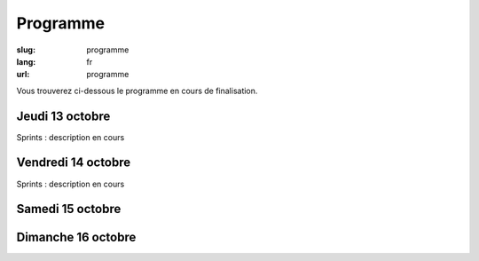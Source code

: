 Programme
#########

:slug: programme
:lang: fr
:url: programme

Vous trouverez ci-dessous le programme en cours de finalisation.

Jeudi 13 octobre
================

Sprints : description en cours


Vendredi 14 octobre
===================

Sprints : description en cours


Samedi 15 octobre
=================

.. raw:: html

    <table class="programme">
      <tr>
        <th></th>
        <th>Track #1</th>
        <th>Track #2</th>
        <th>Track #3</th>
        <th>Ateliers #1</th>
        <th>Ateliers #2</th>
      </tr>
      <tr>
        <td class="slot">9h-9h30</td>
        <td class="break" colspan="5">Accueil / Petit déjeuner</td>
      </tr>
      <tr>
        <td class="slot">9h30-10h</td>
        <td class="special" colspan="5">Cérémonie d'ouverture</td>
      </tr>
      <tr>
        <td class="slot">10h-10h25</td>
        <td class="short"><div class="title"><a href="programme.html#La programmation asynchrone avec Python.">La programmation asynchrone avec Python.</a></div><div class="person"><a href="intervenants.html#Vincent Maillol">Vincent Maillol</a></div></td>
        <td class="short"><div class="title"><a href="programme.html#Machine Learning Python libraries: accuracy and performance">Machine Learning Python libraries: accuracy and performance</a></div><div class="person"><a href="intervenants.html#maha mdini">maha mdini</a></div></td>
        <td class="short"><div class="title"><a href="programme.html#GAST, daou naer - AST pour Python 2 et 3">GAST, daou naer - AST pour Python 2 et 3</a></div><div class="person"><a href="intervenants.html#Serge « sans paille » Guelton">Serge « sans paille » Guelton</a></div></td>
        <td class="workshop" rowspan="4"><div class="title"><a href="programme.html#Programmer un robot mobile en python">Programmer un robot mobile en python</a></div><div class="person"><a href="intervenants.html#Mace Robotics">Mace Robotics</a></div></td>
        <td class="workshop" rowspan="4"><div class="title"><a href="programme.html#Life's too short: let's patch politics">Life's too short: let's patch politics</a></div><div class="person"><a href="intervenants.html#James Pic">James Pic</a></div></td>
      </tr>
      <tr>
        <td class="slot">10h30-10h55</td>
        <td class="short double-short"><div class="title"><a href="programme.html#Pourquoi, mais pourquoi, async et await ont été inclu dans Python 3.5 ?">Pourquoi, mais pourquoi, async et await ont été inclu dans Python 3.5 ?</a></div><div class="person"><a href="intervenants.html#Ludovic Gasc">Ludovic Gasc</a></div></td>
        <td class="short double-short"><div class="title"><a href="programme.html#Manipulating and analysing multi-dimensional data with Pandas">Manipulating and analysing multi-dimensional data with Pandas</a></div><div class="person"><a href="intervenants.html#Sahil Dua">Sahil Dua</a></div></td>
        <td class="short double-short"><div class="title"><a href="programme.html#Python 3.6: utilisation des f-strings (PEP 498)">Python 3.6: utilisation des f-strings (PEP 498)</a></div><div class="person"><a href="intervenants.html#Ludovic VAUGEOIS">Ludovic VAUGEOIS</a></div></td>
      </tr>
      <tr>
        <td class="slot">11h-11h45</td>
        <td class="long"><div class="title"><a href="programme.html#Scalable decentralised communication with Matrix.org and Twisted">Scalable decentralised communication with Matrix.org and Twisted</a></div><div class="person"><a href="intervenants.html#Matthew Hodgson">Matthew Hodgson</a></div></td>
        <td class="long"><div class="title"><a href="programme.html#Deep learning : votre propre cerveau artificiel avec Python">Deep learning : votre propre cerveau artificiel avec Python</a></div><div class="person"><a href="intervenants.html#Nicolas Audebert">Nicolas Audebert</a></div></td>
        <td class="long"><div class="title"><a href="programme.html#Voyage au centre du monde CPython">Voyage au centre du monde CPython</a></div><div class="person"><a href="intervenants.html#Stephane Wirtel">Stephane Wirtel</a></div></td>
      </tr>
      <tr>
        <td class="slot">11h50-12h15</td>
        <td class="short"><div class="title"><a href="programme.html#Qt et Asyncio avec Quamash">Qt et Asyncio avec Quamash</a></div><div class="person"><a href="intervenants.html#inso">inso</a></div></td>
        <td class="short"><div class="title"><a href="programme.html#Topic Modelling with Python and Gensim">Topic Modelling with Python and Gensim</a></div><div class="person"><a href="intervenants.html#Bhargav SRINIVASA DESIKAN">Bhargav SRINIVASA DESIKAN</a></div></td>
        <td class="short"><div class="title"><a href="programme.html#Import et Compagnie">Import et Compagnie</a></div><div class="person"><a href="intervenants.html#Pierre-Yves David">Pierre-Yves David</a></div></td>
      </tr>

      <tr>
        <td class="slot">12h15-13h45</td>
        <td class="break" colspan="5">Pause déjeuner</td>
      </tr>

      <tr>
        <td class="slot">13h45-14h30</td>
        <td class="long"><div class="title"><a href="programme.html#Communiquer avec ØMQ: patterns d'utilisation, API asynchrone et sécurité">Communiquer avec ØMQ: patterns d'utilisation, API asynchrone et sécurité</a></div><div class="person"><a href="intervenants.html#Thierry Chappuis">Thierry Chappuis</a></div></td>
        <td class="long"><div class="title"><a href="programme.html#Gestion Avancée de la Mémoire dans Pandas">Gestion Avancée de la Mémoire dans Pandas</a></div><div class="person"><a href="intervenants.html#Vincent Dejouy">Vincent Dejouy</a></div></td>
        <td class="long"><div class="title"><a href="programme.html#PyPy">PyPy</a></div><div class="person"><a href="intervenants.html#Ronan Lamy">Ronan Lamy</a></div></td>
        <td class="workshop" rowspan="3"><div class="title"><a href="programme.html#Key Signing Party">Key Signing Party</a></div><div class="person"><a href="intervenants.html#Pablo SEMINARIO">Pablo SEMINARIO</a></div></td>
        <td class="workshop" rowspan="3"><div class="title"><a href="programme.html#Prototypage rapide d'applications avec Kivy">Prototypage rapide d'applications avec Kivy</a></div><div class="person"><a href="intervenants.html#Gabriel Pettier">Gabriel Pettier</a></div></td>
      </tr>
      <tr>
        <td class="slot">14h35-15h</td>
        <td class="short"><div class="title"><a href="programme.html#asynctest: testez plus facilement votre code asyncio">asynctest: testez plus facilement votre code asyncio</a></div><div class="person"><a href="intervenants.html#Martin Richard">Martin Richard</a></div></td>
        <td class="short"><div class="title"><a href="programme.html#Modélisation, inférence et apprentissage de Réseaux Bayésien avec pyAgrum">Modélisation, inférence et apprentissage de Réseaux Bayésien avec pyAgrum</a></div><div class="person"><a href="intervenants.html#Lionel Torti">Lionel Torti</a></div></td>
        <td class="short"><div class="title"><a href="programme.html#À la découverte du bytecode CPython !">À la découverte du bytecode CPython !</a></div><div class="person"><a href="intervenants.html#Emmanuel Leblond">Emmanuel Leblond</a></div></td>
      </tr>
      <tr>
        <td class="slot">15h05-15h45</td>
        <td class="short double-short"><div class="title"><a href="programme.html#Python for SecOps: recherche de vulnérabilités dans les implémentations d'un protocole">Python for SecOps: recherche de vulnérabilités dans les implémentations d'un protocole</a></div><div class="person"><a href="intervenants.html#Georges Bossert">Georges Bossert</a></div></td>
        <td class="short double-short"><div class="title"><a href="programme.html#Mapping Learning : la cartographie vraiment assistée">Mapping Learning : la cartographie vraiment assistée</a></div><div class="person"><a href="intervenants.html#Alban Thomas">Alban Thomas</a></div></td>
        <td class="short double-short"><div class="title"><a href="programme.html#Les dessous du portage d'Ansible à Python 3">Les dessous du portage d'Ansible à Python 3</a></div><div class="person"><a href="intervenants.html#Michael Scherer">Michael Scherer</a></div></td>
      </tr>

      <tr>
        <td class="slot">15h30-15h45</td>
        <td class="break" colspan="5">Pause</td>
      </tr>

      <tr>
        <td class="slot">15h45-16h30</td>
        <td class="long"><div class="title"><a href="programme.html#Enseignement d'informatique en classes préparatoires scientifiques & Python dans les Grandes Écoles">Enseignement d'informatique en classes préparatoires scientifiques & Python dans les Grandes Écoles</a></div><div class="person"><a href="intervenants.html#Emeric Tourniaire & Alain Lioret / Ange de Saint Mont">Emeric Tourniaire & Alain Lioret / Ange de Saint Mont</a></div></td>
        <td class="long"><div class="title"><a href="programme.html#Introduction au notebook Jupyter">Introduction au notebook Jupyter</a></div><div class="person"><a href="intervenants.html#Romuald Texier-Marcadé">Romuald Texier-Marcadé</a></div></td>
        <td class="long"><div class="title"><a href="programme.html#Lire & Écrire la Doc">Lire & Écrire la Doc</a></div><div class="person"><a href="intervenants.html#Florian Strzelecki">Florian Strzelecki</a></div></td>
        <td class="workshop" rowspan="4"><div class="title"><a href="programme.html#Introduction au Deep Learning avec Theano">Introduction au Deep Learning avec Theano</a></div><div class="person"><a href="intervenants.html#Julien Guillaumin">Julien Guillaumin</a></div></td>
        <td class="workshop" rowspan="4"><div class="title"><a href="programme.html#interface graphique moderne En Qt avec python">interface graphique moderne En Qt avec python</a></div><div class="person"><a href="intervenants.html#Sacha Schutz">Sacha Schutz</a></div></td>
      </tr>
      <tr>
        <td class="slot">16h35-17h</td>
        <td class="short"><div class="title"><a href="programme.html#PyRat - Un jeu pour l'apprentissage de l'informatique en Python">PyRat - Un jeu pour l'apprentissage de l'informatique en Python</a></div><div class="person"><a href="intervenants.html#Bastien Pasdeloup">Bastien Pasdeloup</a></div></td>
        <td class="short"><div class="title"><a href="programme.html#Application en Python de modèles physiologiques des muscles humains">Application en Python de modèles physiologiques des muscles humains</a></div><div class="person"><a href="intervenants.html#Maxime Yochum">Maxime Yochum</a></div></td>
        <td class="short"><div class="title"><a href="programme.html#L'Enfer du packaging Python">L'Enfer du packaging Python</a></div><div class="person"><a href="intervenants.html#Julien Castets">Julien Castets</a></div></td>
      </tr>
      <tr>
        <td class="slot">17h05-17h30</td>
        <td class="short double-short"><div class="title"><a href="programme.html#Python, c'est rapide, ou c'est lent ?">Python, c'est rapide, ou c'est lent ?</a></div><div class="person"><a href="intervenants.html#Ludovic Gasc">Ludovic Gasc</a></div></td>
        <td class="short double-short"><div class="title"><a href="programme.html#python pour le text mining (fouille de texte)">python pour le text mining (fouille de texte)</a></div><div class="person"><a href="intervenants.html#Oussama Ahmia">Oussama Ahmia</a></div></td>
        <td class="short double-short"><div class="title"><a href="programme.html#Packaging Python Wheel et Devpi">Packaging Python Wheel et Devpi</a></div><div class="person"><a href="intervenants.html#GALODE Alexandre et VITEL Pierre-Antoine">GALODE Alexandre et VITEL Pierre-Antoine</a></div></td>

      </tr>
      <tr>
        <td class="slot">17h35-18h</td>
        <td class="short double-short"><div class="title"><a href="programme.html#Comment lancer un benchmark stable">Comment lancer un benchmark stable</a></div><div class="person"><a href="intervenants.html#Victor Stinner">Victor Stinner</a></div></td>
        <td class="short double-short"><div class="title"><a href="programme.html#Et si on réécrivait Google en Python ?">Et si on réécrivait Google en Python ?</a></div><div class="person"><a href="intervenants.html#Sylvain Zimmer">Sylvain Zimmer</a></div></td>
        <td class="short double-short"><div class="title"><a href="programme.html#Warehouse - the future of PyPI">Warehouse - the future of PyPI</a></div><div class="person"><a href="intervenants.html#Nicole Harris">Nicole Harris</a></div></td>
       </tr>
    </table>


Dimanche 16 octobre
===================

.. raw:: html

    <table class="programme">
      <tr>
        <th></th>
        <th>Track #1</th>
        <th>Track #2</th>
        <th>Track #3</th>
        <th>Ateliers #1</th>
        <th>Ateliers #2</th>
      </tr>
      <tr>
        <td class="slot">9h-9h30</td>
        <td class="break" colspan="5">Accueil / Petit déjeuner</td>
      </tr>
      <tr>
        <td class="slot">9h15-10h</td>
        <td class="special" colspan="5">Assemblée Générale AFPY</td>
      </tr>
      <tr>
        <td class="slot">10h-10h25</td>
        <td class="short"><div class="title"><a href="programme.html#Découverte de Django">Découverte de Django</a></div><div class="person"><a href="intervenants.html#Pierre CHARLET">Pierre CHARLET</a></div></td>
        <td class="short"><div class="title"><a href="programme.html#Développeur durable">Développeur durable</a></div><div class="person"><a href="intervenants.html#Benoît Bryon">Benoît Bryon</a></div></td>
        <td class="short"><div class="title"><a href="programme.html#Des nouvelles du Front !">Des nouvelles du Front !</a></div><div class="person"><a href="intervenants.html#Gaël Durand">Gaël Durand</a></div></td>

        <td class="workshop" rowspan="4"><div class="title"><a href="programme.html#Faire une API REST/JSON et des WebSockets avec AsyncIO et aiohttp.web">Faire une API REST/JSON et des WebSockets avec AsyncIO et aiohttp.web</a></div><div class="person"><a href="intervenants.html#Ludovic Gasc">Ludovic Gasc</a></div></td>
        <td class="workshop" rowspan="4"><div class="title"><a href="programme.html#Introduction aux algorithmes d'apprentissage machine">Introduction aux algorithmes d'apprentissage machine</a></div><div class="person"><a href="intervenants.html#Romuald Texier-Marcadé">Romuald Texier-Marcadé</a></div></td>
      </tr>
      <tr>
        <td class="slot">10h30-10h55</td>
        <td class="short double-short"><div class="title"><a href="programme.html#Premiers pas pour assurer la qualité de vos applications">Premiers pas pour assurer la qualité de vos applications</a></div><div class="person"><a href="intervenants.html#Arthur Vuillard">Arthur Vuillard</a></div></td>
        <td class="short double-short"><div class="title"><a href="programme.html#Python, un langage à la noix pour la programation fonctionelle ? Essayez coconut !">Python, un langage à la noix pour la programation fonctionelle ? Essayez coconut !</a></div><div class="person"><a href="intervenants.html#François Varas">François Varas</a></div></td>
        <td class="short double-short"><div class="title"><a href="programme.html#WebPush notifications What? Why? How?">WebPush notifications What? Why? How?</a></div><div class="person"><a href="intervenants.html#Ipsha Bhidonia">Ipsha Bhidonia</a></div></td>
        </tr>
      <tr>
        <td class="slot">11h-11h45</td>
        <td class="long"><div class="title"><a href="programme.html#Ma première appli en 30 minutes (et un peu de courage)">Ma première appli en 30 minutes (et un peu de courage)</a></div><div class="person"><a href="intervenants.html#Guillaume Ayoub">Guillaume Ayoub</a></div></td>
        <td class="long"><div class="title"><a href="programme.html#Traduction de la doc de Python et l'internationalisation">Traduction de la doc de Python et l'internationalisation</a></div><div class="person"><a href="intervenants.html#Julien Palard & Claire Revillet">Julien Palard & Claire Revillet</a></div></td>
        <td class="long"><div class="title"><a href="programme.html#Faut-il être masochiste pour utiliser IPv6 (dans son code Python) ?">Faut-il être masochiste pour utiliser IPv6 (dans son code Python) ?</a></div><div class="person"><a href="intervenants.html#Bruno STEVANT">Bruno STEVANT</a></div></td>
      </tr>
      <tr>
        <td class="slot">11h50-12h15</td>
        <td class="short"><div class="title"><a href="programme.html#Outils d'analyse statique">Outils d'analyse statique</a></div><div class="person"><a href="intervenants.html#Cyril Roelandt">Cyril Roelandt</a></div></td>
        <td class="short"><div class="title"><a href="programme.html#Recette pour faire venir PyConFr dans ta ville">Recette pour faire venir PyConFr dans ta ville</a></div><div class="person"><a href="intervenants.html#Rémy Hubscher et Arthur Vuillard">Rémy Hubscher et Arthur Vuillard</a></div></td>
        <td class="short"><div class="title"><a href="programme.html#Créer une API publique avec Django Rest Framework">Créer une API publique avec Django Rest Framework</a></div><div class="person"><a href="intervenants.html#Lionel Porcheron">Lionel Porcheron</a></div></td>
      </tr>

      <tr>
        <td class="slot">12h15-13h45</td>
        <td class="break" colspan="5">Pause déjeuner</td>
      </tr>

      <tr>
        <td class="slot">13h45-14h30</td>
        <td class="long"><div class="title"><a href="programme.html#Python et la sécurité : de l'interpréteur au déploiement">Python et la sécurité : de l'interpréteur au déploiement</a></div><div class="person"><a href="intervenants.html#Thomas Duval">Thomas Duval</a></div></td>
        <td class="long"><div class="title"><a href="programme.html#Libération du calculateur des impôts">Libération du calculateur des impôts</a></div><div class="person"><a href="intervenants.html#Christophe Benz">Christophe Benz</a></div></td>
        <td class="long"><div class="title"><a href="programme.html#Monkey-Patcher Python en production">Monkey-Patcher Python en production</a></div><div class="person"><a href="intervenants.html#Boris FELD">Boris FELD</a></div></td>
        <td class="special" rowspan="3" colspan="2">Lightning Talks</td>
      </tr>
      <tr>
        <td class="slot">14h35-15h</td>
        <td class="short"><div class="title"><a href="programme.html#Infrastucture moderne pour le développement en équipes">Infrastucture moderne pour le développement en équipes</a></div><div class="person"><a href="intervenants.html#Alain Poirier">Alain Poirier</a></div></td>
        <td class="short"><div class="title"><a href="programme.html#Interopérabilité Python/C++ pour la motion capture et l'animation faciale">Interopérabilité Python/C++ pour la motion capture et l'animation faciale</a></div><div class="person"><a href="intervenants.html#Nicolas Stoiber et Vincent Barrielle">Nicolas Stoiber et Vincent Barrielle</a></div></td>
        <td class="short"><div class="title"><a href="programme.html#L'influence de Python sur JavaScript">L'influence de Python sur JavaScript</a></div><div class="person"><a href="intervenants.html#Alex Marandon">Alex Marandon</a></div></td>
      </tr>
      <tr>
        <td class="slot">15h05-15h45</td>
        <td class="short double-short"><div class="title"><a href="programme.html#Au secours, on n'a pas de projet Python dans ma boîte">Au secours, on n'a pas de projet Python dans ma boîte</a></div><div class="person"><a href="intervenants.html#Romain Touzé">Romain Touzé</a></div></td>
        <td class="short double-short"><div class="title"><a href="programme.html#Une chaine de production de 3D temps-réel en Python">Une chaine de production de 3D temps-réel en Python</a></div><div class="person"><a href="intervenants.html#Emmanuel Julien">Emmanuel Julien</a></div></td>
        <td class="short double-short"><div class="title"><a href="programme.html#An Introduction to Web Scraping using Python">An Introduction to Web Scraping using Python</a></div><div class="person"><a href="intervenants.html#Manoj Pandey">Manoj Pandey</a></div></td>
      </tr>

      <tr>
        <td class="slot">15h30-15h45</td>
        <td class="break" colspan="5">Pause</td>
      </tr>

      <tr>
        <td class="slot">15h45-16h10</td>
        <td class="short"><div class="title"><a href="programme.html#Test Tout Terrain (Python edition)">Test Tout Terrain (Python edition)</a></div><div class="person"><a href="intervenants.html#Pierre Bousquié">Pierre Bousquié</a></div></td>
        <td class="short"><div class="title"><a href="programme.html#Informatique musicale : créer un séquenceur pas-à-pas avec Python">Informatique musicale : créer un séquenceur pas-à-pas avec Python</a></div><div class="person"><a href="intervenants.html#Yann Gravrand">Yann Gravrand</a></div></td>
        <td class="short"><div class="title"><a href="programme.html#Autentification et autorisation avec Django REST framework">Autentification et autorisation avec Django REST framework</a></div><div class="person"><a href="intervenants.html#Xavier Ordoquy">Xavier Ordoquy</a></div></td>
        <td class="workshop" rowspan="3"><div class="title"><a href="programme.html#Créer son API avec Django REST framework">Créer son API avec Django REST framework</a></div><div class="person"><a href="intervenants.html#Xavier Ordoquy">Xavier Ordoquy</a></div></td>
        <td class="workshop" rowspan="3"><div class="title"><a href="programme.html#Evaluating Topic Models through python">Evaluating Topic Models through python</a></div><div class="person"><a href="intervenants.html#Devashish Deshpande">Devashish Deshpande</a></div></td>
      </tr>
      <tr>
        <td class="slot">16h15-16h40</td>
        <td class="short double-short"><div class="title"><a href="programme.html#Écrire des tests en Python">Écrire des tests en Python</a></div><div class="person"><a href="intervenants.html#Boris FELD">Boris FELD</a></div></td>
        <td class="short double-short"><div class="title"><a href="programme.html#Commande prédictive avec Python. Application au pilotage optimal du chauffage d’un bâtiment.">Commande prédictive avec Python. Application au pilotage optimal du chauffage d’un bâtiment.</a></div><div class="person"><a href="intervenants.html#Pierre Haessig">Pierre Haessig</a></div></td>
        <td class="short double-short"><div class="title"><a href="programme.html#Python et secondes intercalaires">Python et secondes intercalaires</a></div><div class="person"><a href="intervenants.html#Claire Revillet">Claire Revillet</a></div></td>
      </tr>
      <tr>
        <td class="slot">16h45-17h10</td>
        <td class="short double-short"><div class="title"><a href="programme.html#Hypothesis: testez moins mais tester mieux en vous concentrant sur les propriétés">Hypothesis: testez moins mais tester mieux en vous concentrant sur les propriétés</a></div><div class="person"><a href="intervenants.html#Thierry Chappuis">Thierry Chappuis</a></div></td>
        <td class="short double-short"><div class="title"><a href="programme.html#Pyduino : portage du langage Arduino en Python">Pyduino : portage du langage Arduino en Python</a></div><div class="person"><a href="intervenants.html#Xavier HINAULT">Xavier HINAULT</a></div></td>
        <td class="short double-short"></td>
      </tr>
      <tr>
        <td class="slot">17h15-17h30</td>
        <td class="special" colspan="5">Cérémonie de clôture</td>
       </tr>
    </table>

    <div class="interventions">
        <h2>Liste complète des interventions</h2>
        <div class="title" id="Key Signing Party">Key Signing Party</div>
        <div class="description">Les rassemblements IRL de la communauté Python sont la meilleure occasion pour profiter de signer nos clés GPG par nos pairs et comme ça renforcer la toile de confiance (Web of Trust[1]) nécessaire pour améliorer les échanges virtuelles de façon sécurisée avec des systèmes de confiance décentralisés.
        L'utilisation de GPG dans la communauté a plusieurs applications, par exemple la signature de commits (supporté récemment par Github et Gitlab), la vérification de l'intégrité des paquets, l'échange des informations sensibles comme des mot de passes ou des API keys, entre autres.
        Cet événement est divisé en 2 parties, le premier jour avec la forme d'un atelier destiné à toutes les personnes qui veulent générer une clé GPG, la publier sur un serveur de clés et utiliser les commandes basiques pour signer et encrypter des fichiers.
        Le deuxième jour sera une Key signing party[2] destiné à toutes les personnes aillant déjà une clé, où chacun peut vérifier, signer et assigner le niveau de confiance ultime aux clés des autres membres de la communauté.
        [1] https://en.wikipedia.org/wiki/Web_of_trust
        [2] https://en.wikipedia.org/wiki/Key_signing_party</div>

        <div class="title" id="Introduction au Deep Learning avec Theano">Introduction au Deep Learning avec Theano</div>
        <div class="description">C’est indéniable, le Deep Learning c’est le sujet à la mode ! Même si cela reste un domaine de recherche très pointu heureusement à l’aide de nombreux frameworks open source et formations sur Internet les concepts deviennent de plus en plus accessibles. Cet atelier propose un tour d’horizon sur les origines du Deep Learning, quelles sont les ruptures scientifiques des 10 dernières années qui l’ont rendu aussi populaire, quelles sont les dernières architectures à la mode.
        Tout au long de l'atelier vous allez pouvoir coder vos propres architectures profondes avec Theano ! Cette librairie Python est parfaite pour le Deep Learning ! Elle est même très utilisée en recherche, pour prototyper rapidement de nouveaux modèles. 
        L'objectif de l'atelier est de donner les bases théoriques et pratiques (via Theano) pour être autonome sur une compétition Kaggle par exemple.</div>

        <div class="title" id="Programmer un robot mobile en python">Programmer un robot mobile en python</div>
        <div class="description">Atelier pour découvrir la programmation Python sur un petit robot mobile. Le robot MRPi1 est un robot mobile de 10 cm de diamètre basé sur une carte Raspberry pi avec de nombreux capteurs.</div>

        <div class="title" id="Introduction aux algorithmes d'apprentissage machine">Introduction aux algorithmes d'apprentissage machine</div>
        <div class="description">Principes de l'apprentissage machine, présentation de scikit-learn, démonstrations.</div>

        <div class="title" id="Evaluating Topic Models through python">Evaluating Topic Models through python</div><div class="description">Topic modeling in python is an upcoming and exciting field. With so many great open source libraries available, the natural language processing and topic modeling community is advancing rapidly and python has made it all the more easy! My summer work involved implementing the topic coherence pipeline in gensim which is a topic modeling library in python. I had to convert java code into efficient python code without sacrificing the mathematical correctness of the original algorithms.
        Topic coherence quantifies human interpretability of topics outputted by topic models by mimicking what a human would think on reading those topics. After all what is the use of a topic model which spits out incomprehensible topics? Coherence measures have a large number of applications such as improving automatic web page translations or even improving advertising by selecting advertising links that  maximize  coherence  of  the  union  of  the  web page's word set with descriptive words of the respective ad.
        While doing the project I realized the beauty of python when I noticed the fact that what required three different modules in java could be done inside just one function in python! I also experienced python's ease of use, user-friendliness and robustness while working with it. I started off thinking that it will take me two to three months to implement this pipeline in python but I finished almost one month ahead of schedule. How? Simply because python is incredible!</div>

        <div class="title" id="Automatiser son déploiement en TDD avec Ansible et LXD">Automatiser son déploiement en TDD avec Ansible et LXD</div>
        <div class="description">Au terme de cet atelier, vous saurez coder vos tests de déploiement ainsi que vos recettes de déploiement en Ansible et apprendrez à reproduire votre infra de prod en local avec des containeurs full systems.</div>

        <div class="title" id="Faire une API REST/JSON et des WebSockets avec AsyncIO et aiohttp.web">Faire une API REST/JSON et des WebSockets avec AsyncIO et aiohttp.web</div><div class="description">Cet atelier sera l'opportunité pour apprendre comment architecturer un daemon avec AsyncIO ainsi que l'utilisation courante de l'API d'aiohttp.web, qui ressemble fort à celle de Flask, afin de faciliter les migrations.</div>

        <div class="title" id="Créer son API avec Django REST framework">Créer son API avec Django REST framework</div>
        <div class="description">L'atelier a pour but la construction d'API avec Django REST framework.
        Il s'agit de découvrir Django REST framework.
        Lors de l'atelier, différentes parties seront présentées:
        - sérialisation des données
        - présentation humaine des données
        - pagination
        - autentification / permissions
        - filtrage
        - gestion des relations entre les données
        La connaissance de base de Django est un pré-requis.</div>

        <div class="title" id="interface graphique moderne En Qt avec python">interface graphique moderne En Qt avec python</div>
        <div class="description">Création d'interface bureau et mobile à l'aide du framework Qt . l'approche en Python sera traité et le langage QML sera présenté.</div>

        <div class="title" id="Life's too short: let's patch politics">Life's too short: let's patch politics</div>
        <div class="description">L'occasion d'apprendre à contribuer au projet de mémoire politique Memopol utilisé comme outil de lobbying citoyen par la Quadrature du Net ainsi que l'EDRi. Vous apprendrez donc à développer en local sur ce projet en Django, PostgreSQL et OpenShift et qui sait, peut-être rejoindrez-vous l'équipe ?</div>

        <div class="title" id="Prototypage rapide d'applications avec Kivy">Prototypage rapide d'applications avec Kivy</div>
        <div class="description">Le but de cet atelier est de montrer comment Kivy, via le language kv et sa logique d'évènements, permet de construire et de transformer rapidement une application, avant de se préoccuper de sa logique métier.
        Les différents widgets seront présentés, allant du simple Label, à l'utilisation des ScreenManager pour organiser l'application, en passant par les différents Layout, et l'utilisation des RecycleView pour la gestion de données à défilement potentiellement infinie.
        Le prototypage rapide de widgets ""from scratch"" sera aussi exploré, avec l'utilisation des propriétés pour décrire les comportements de ceux-ci, et des instructions canevas pour définir précisément l'apparence recherché.
        Une connaissance fonctionnelle de python est nécessaire, ainsi qu'un éditeur de texte configuré pour l'écriture de python (par exemple sublim text ou pycharm).</div>

        <div class="title" id="Warehouse - the future of PyPI">Warehouse - the future of PyPI</div>
        <div class="description">Warehouse is the next generation Python Package Repository, designed to replace the legacy code base that currently powers PyPI.
        In this presentation Nicole will explore:
        - The overall problems facing Python packaging and what is being done to solve them.
        - The goals of the Warehouse project, from a technical, design and community building perspective.
        - The progress that has been made so far and the challenges the team is facing.
        - How the wider Python community can help move Warehouse (and Python packaging) forward.
        This talk will be presented in English.</div>


        <div class="title" id="Outils d'analyse statique">Outils d'analyse statique</div>
        <div class="description">Il existe de nombreux outils d'analyse statique pour Python, permettant de détecter des erreurs logiques, des failles de sécurité, ou encore le non-respect de la PEP8. Ces outils sont parfois méconnus des débutants, malgré leur indéniable utilité et leur relative simplicité d'utilisation.
        Nous présenterons certains d'entre eux (pycodestyle, flake8, bandit...) durant cette conférence, et tenterons de donner quelques trucs et astuces afin de les utiliser au mieux. Nous montrerons notamment comment les intégrer à tox[1], ce qui facilitera la vie des développeurs et simplifiera l'utilisation de ces outils dans le cadre de l'intégration continue, dont on ne cesse de nous vanter les mérites.
        Cette présentation sera tout à fait accessible aux débutants, et comportera quelques exemples/démos.
        [1] https://pypi.python.org/pypi/tox</div>

        <div class="title" id="Développeur durable">Développeur durable</div>
        <div class="description">Où vous voyez-vous dans 10 ans ? Vivrez-vous le rêve américain ? Élèverez-vous plutôt des chèvres en Lozère ? Récupèrerez-vous de votre 3e burnout ? Serez-vous (enfin) chef de projet ? Ou plutôt lead developer dans une entreprise libérée ?
        Quoi qu'il en soit, serez-vous heureux ?
        Cette conférence interroge notre métier, son impact social et environnemental ainsi que notre recherche personnelle de sérénité. Puis elle invite à échanger des pistes, individuelles ou collectives, pour aider chacun à choisir son propre chemin.</div>

        <div class="title" id="GAST, daou naer - AST pour Python 2 et 3">GAST, daou naer - AST pour Python 2 et 3</div>
        <div class="description">Va doué, qui veut construire un code qui va avec le module ast, et compatible
        Python2 et Python3, il est bien dans le lagen. Et c'est pas les module 2to3 ou
        six qui vont lui envoyer de l'aide.
        D'où le module gast, Generic Abstract Syntax Tree, qui regroupe en une
        abstraction l'AST de Python2 et celui de Python3. Après une présentation de
        cette abstraction, on fera un tour dans son implémentation, une petite
        lichouserie pythonesque, où introspection, tox, meta-programmation et évaluation
        retardée se retrouvent pour une petite chouille de moins de 500 lignes.</div>

        <div class="title" id="Import et Compagnie">Import et Compagnie</div>
        <div class="description">et hop, "import antigravity", la magie de python résumé en deux mots. mais au fait, comment ça marche ? non, pas l'anti-gravité ça tout le monde l'apprend à l'école. Comment marche les imports en python.
        Plongeon ensemble dans les entrailles de la bête pour découvrir les bases de cette mécanique, indispensable. une fois un peu plus famillié avec les forces et les faiblesses du système, nous verrons comment nous usons et abusons de sa flexibilité dans le gestionnaire de version Mercurial. Qui n'a jamais rêvé d'importer son code Python 2 directement avec Python 3 ?</div>

        <div class="title" id="Et si on réécrivait Google en Python ?">Et si on réécrivait Google en Python ?</div>
        <div class="description">Cette année, le premier crawler de Google (écrit en Python 1.2 !) fête ses 20 ans ... Il a depuis longtemps été remplacé par des versions en C++, mais comment s'y prendrait-on, en 2016, s'il fallait tout recommencer de zéro ?
        Je présenterais en premier temps l'architecture classique des moteurs de recherche (du crawler au frontend) et son évolution depuis le fameux papier de recherche présentant Google en 1998.
        Je ferais ensuite un tour d'horizon des langages et projets open source les plus adaptés aujourd'hui pour chacun des composants, ainsi que les choix faits pour Common Search, un nouveau moteur de recherche open source écrit principalement en Python.
        Le but de cette présentation est d'apprendre comment fonctionne un moteur de recherche de l'intérieur, ainsi que de réfléchir aux problèmes pour lesquels Python est ou n'est pas une bonne solution.</div>

        <div class="title" id="Mapping Learning : la cartographie vraiment assistée">Mapping Learning : la cartographie vraiment assistée</div>
        <div class="description">Mapping Learning est à la fois une application et projet éducatif, et présente deux objectifs :
        - faciliter l’accès aux méthodes évoluées d'apprentissage statistique par des non-informaticiens
        - amener des étudiants en géographie, en informatique... à contribuer au développement d’une
        application open-source.
        Notre volonté est d’assister les utilisateurs dans leurs taches de traitement de données et de cartographie automatisée (à partir de données de télédétection ou autres) en leur donnant accès à un
        grand nombre d'algorithmes (ex : 19 méthodes de classifications supervisées) peu disponibles dans les logiciels « utilisateurs ». Les utilisateurs/développeurs de méthodes de Machine Learning
        bénéficieront, quant à eux, d’une manipulation aisée des données géographiques (images ou vectorielles) et pourront y ajouter leurs algorithmes. L’application réalise les principales étapes de
        manipulation de données (spatialisées ou non) : réduction de dimension, cross-validation, apprentissage, post-traitements. Enfin, elle livre un compte-rendu standardisé et agrémenté de
        conseils sur l'utilisation optimale des méthodes.
        Mapping Learning réunit trois  librairies open-source : gdal/ogr (données géographiques), pandas et scikit-learn (machine learning). Plusieurs de nos étudiants utilisent déjà l’application,
        dans une phase initiale de développement, sur leurs jeux de données. Notre ambition est d'assurer la pérennité de ce projet et nous conclurons en invitant toutes les personnes intéressées à nous
        rejoindre.</div>

        <div class="title" id="Python for SecOps: recherche de vulnérabilités dans les implémentations d'un protocole">Python for SecOps: recherche de vulnérabilités dans les implémentations d'un protocole</div>
        <div class="description">Les protocoles de communication jouent un rôle majeur dans l'établissement d'une communication entre les différents composants des systèmes informatiques. Malheureusement, il est bien connu que les protocoles de communication peuvent être vulnérables aux attaques. Certaines de ces attaques dépendant de faiblesses introduites (in)volontairements dans leurs implémentations. Ces travaux proposent une solution pratique permettant d'identifier ces faiblesses en utilisant le language Python.
        Cette présentation s'attachera à illustrer l'emploi de bibliothèques Python dédiées à la rétro-conception de protocoles tels que Netzob et Pylstar. Il sera notamment présenté comment les utiliser pour 1) extraire la machine à états d'une implémentation en boite noire et 2) comparer les machines à états de plusieurs implémentations d'un même protocole pour rechercher des vulnérabilités. Le protocole HTTP2 servira d'exemple.</div>

        <div class="title" id="WebPush notifications What? Why? How?">WebPush notifications What? Why? How?</div>
        <div class="description">We all might know what push notifications are, having been a popular feature of mobile platforms for years. However, it is a recent adoption in the web platform and the features are constantly evolving. By the end of this talk, we’ll have an understanding of what real-time web push notifications are, how do they work, and how can we make the best use of it, including news features like payload encryption and ttl headers.
        Web push is a permission based technology that notifies a user of new messages or events even when they’re not actively using the application. Push notifications are a hit among all the social media websites, like Facebook, Instagram, Twitter, and it’s not hard to see why. Besides that, they are also very popular in cloud based data management, e-commerce websites, e-mail services, sports and auctions, and the list could go on. In this talk, we’ll see a little behind-the-scences working of this technology, starting from the handling the user’s subscription by the Push API, generating a push message when some action is triggered, to handling of the message by the Service Worker API, and finally dealing with the notification display using the Notification API. </div>


        <div class="title" id="Hypothesis: testez moins mais tester mieux en vous concentrant sur les propriétés">Hypothesis: testez moins mais tester mieux en vous concentrant sur les propriétés</div>
        <div class="description">Nous voudrions tous avoir à notre disposition les ressources pour tester notre code en profondeur, mais l'écriture des tests n'est souvent pas une tâche aisée et obtenir une bonne couverture est un processus chronophage. Les tests basés sur les propriétés ont pour objectif de proposer une solution à ce problème. Popularisé par la bibliothèque la Quickcheck (Haskell), ce concept est aujourd'hui adapté en Python à l'aide de Hypothesis.
        Avec Hypothesis, au lieu de vous concentrer sur l'écriture de tests individuels, vous décrivez des propriétés garanties par votre code et Hypothesis générera à votre place les tests correspondants à ces spécifications. Par conséquent, l'utilisation de cette bibliothèque permet dans une certaine mesure d'automatiser l'écriture de tests répétitifs et élimine de nombreuses erreurs potentielles. Hypothesis générera plus de tests que ceux que vous auriez générés manuellement, ce qui doit permettre de démasquer plus d'erreurs.
        Cette présentation a pour objectif de vous introduire au concept des tests basés sur les propriétés ainsi qu'à l'utilisation de la bibliothèque Hypothesis et de ses plugins pour Numpy ou Django.</div>

        <div class="title" id="Comment lancer un benchmark stable">Comment lancer un benchmark stable</div>
        <div class="description">Le travail d'optimisation d'un programme est une tâche plus complexe qu'elle n'y parait au premier abord. Toute optimisation doit être mesurée pour s'assurer, qu'effectivement, elle accélère le traitement du programme. Problème : il est difficile d'obtenir des benchmarks stables.
        La stabilité d'un benchmark (mesure des performances) est essentielle pour pouvoir comparer deux versions du code et calculer la différence (plus rapide ou plus lent ?). Un benchmark instable ne sert à rien, et risque de donner un résultat faussé lors d'une comparaison de performance pouvant guider à de mauvaises décisions.
        Je vais vous présenter le module Python "perf" qui aide à lancer des benchmarks mais surtout à les analyser : calcul d'une moyenne et de la déviation standard sur plusieurs exécutions, rendu d'un histogramme pour visualiser la courbe de probabilité, calcul pour estimer la stabilité du benchmark, comparaison entre plusieurs résultats, relancer un benchmark pour collecter plus de mesures, etc.
        Le cas d'utilisation étant de mesurer de petites optimisations isolées dans CPython et s'assurer qu'elles n'introduisent pas de régression en terme de performance.</div>

        <div class="title" id="Application en Python de modèles physiologiques des muscles humains">Application en Python de modèles physiologiques des muscles humains</div>
        <div class="description">Notre équipe du laboratoire "BioMecanique et BioIngenierie" de l’Université de Technologie de Compiègne travaille sur l’analyse et la compréhension de l’activité musculaire. Actuellement, nous développons des modèles multi-échelles et multi-physiques des muscles afin de simuler les électromyogrammes. Notre travail s’applique à deux types de muscle : l’utérus et les muscles squelettiques. Depuis cinq ans, tous les logiciels liés à la modélisation sont codés en Python : interfaces graphiques pour gérer les simulations, résolution des équations des modèles et également la visualisation des résultats. Nous proposons de présenter notre approche et notre utilisation de Python comme un outil multiple pour résoudre les nombreuses problématiques rencontrées avec la complexité des modèles physiologiques d’organe humain. Pour illustrer cela, nous décrirons un logiciel qui a été entièrement développé dans notre laboratoire dont une partie a été mis en open source. Python a déjà prouvé son utilité pour les scientifiques, il permet une implémentation rapide de nos modèles et également un développement simple d’interfaces utilisateurs permettant l’utilisation des modèles à un public plus large ; non programmeur où non spécialiste en modélisation.</div>
        <div class="title" id="PyRat - Un jeu pour l'apprentissage de l'informatique en Python">PyRat - Un jeu pour l'apprentissage de l'informatique en Python</div>
        <div class="description">PyRat est un cours de programmation/algorithmique/théorie des graphes donné à Télécom Bretagne Brest depuis l'an dernier. Le cours se base sur un jeu vidéo, sous  la forme d'un labyrinthe dans lequel des bouts de fromage sont disposés. Dans ce labyrinthe, il y a aussi deux pions (un par joueur). Ces pions sont contrôlés par des programmes Python simples écrits par les étudiants.
        Un des intérêts du logiciel est qu'il permet d'étudier d'une part la théorie des graphes et les algorithmes associés (notions de graphe, de parcours, de plus court chemin, voyageur de commerce...) mais aussi de directement mettre en application les concepts vus en cours, en programmant en Python des petits programmes pour atteindre divers objectifs de difficulté croissante :
        * Aller chercher un unique bout de fromage via le plus court chemin ou non;
        * Ajout de boue dans le labyrinthe pour étudier les graphes pondérés;
        * Algorithmes NP-complets pour aller chercher plusieurs bouts de fromage;
        * Algorithmes approchés pour atteindre le même objectif;
        * etc.
        L'an dernier, nous avons terminé le cours par un tournoi dans lequel les diverses IAs des étudiants se sont affrontées, l'objectif étant de ramasser plus de bouts de fromage que l'adversaire.
        L'objectif de cette présentation est de vous présenter le logiciel PyRat, pour donner des idées à des enseignants désireux d'enseigner Python et la théorie des graphes de manière ludique !</div>

        <div class="title" id="Modélisation, inférence et apprentissage de Réseaux Bayésien avec pyAgrum">Modélisation, inférence et apprentissage de Réseaux Bayésien avec pyAgrum</div>
        <div class="description">pyAgrum est un module de gestion et de calcul de modèles graphiques, en
        particulier probabilistes. Lors de cette présentation, nous ferons le tour des
        fonctionnalités proposées par pyAgrum pour l'utilisation de réseaux bayésiens.
        À l’aide de Python Notebooks, nous monterons en live comment exploiter pyAgrum
        et les réseaux bayésiens pour l’aide à la décision, la maîtrise du risque ou
        encore pour l’enseignement. La modélisation sera abordée avec un accent sur
        les différentes structures de données utilisées pour représenter les tables
        multidimensionnelle. À l’aide des algorithmes d’inférence probabiliste, nous
        montrerons comment réaliser de l’analyse de sensibilité. Finalement, nous
        montrerons comment utiliser pyAgrum pour de l’apprentissage de structure et de
        paramètres de réseaux bayésiens. pyAgrum est essentiellement un wrapper de la
        librairie C++ aGrUM, qui implémente des modèles graphiques pour l’aide à la
        décision; ce qui offre à pyAgrum des performances élevées pour tous ses
        algorithmes d’inférence et d'apprentissage.
        http://pyagrum.lip6.fr</div>

        <div class="title" id="Commande prédictive avec Python. Application au pilotage optimal du chauffage d’un bâtiment.">Commande prédictive avec Python. Application au pilotage optimal du chauffage d’un bâtiment.</div>
        <div class="description">Contexte : l’automatique est la branche des sciences de l’ingénieur qui s’intéresse au pilotage automatisé des systèmes, par exemple la régulation de vitesse d’une voiture ou de la température d’une pièce. En automatique, les développements d’algorithmes se font très souvent dans l’environnement commercial Matlab/Simulink, tant en enseignement qu’en recherche. Cependant, beaucoup des briques de base pour travailler sur des algorithmes d’automatique existent en Python. Cet exposé est une introduction à une méthode très puissante et très usitée, la commande prédictive, en Python. Également connue sous acronyme anglais MPC (Model Predictive Control), cette méthode permet de commander des systèmes complexes à l’aide de méthodes d’optimisation. Nous utiliserons l’exemple du pilotage optimal du chauffage d’un bâtiment de façon à minimiser la consommation d’énergie. Nous décrirons les principales étapes de la mise en œuvre de la commande en Python (un notebook Jupyter détaillé sera mis en ligne). Nous présenterons les principales bibliothèques utilisées (e.g. numpy), et plus particulièrement les routines d’optimisation de cxvopt (http://cvxopt.org/). Perspectives : un des intérêts d’utiliser Python et des bibliothèques libres est de permettre d’embarquer facilement l’algorithme créé sur une plateforme du type Raspberry Pi. Ainsi, l’exemple présenté du pilotage d’un chauffage pourrait être intégré dans des plateformes de domotique ouvertes.</div>

        <div class="title" id="python pour le text mining (fouille de texte)">python pour le text mining (fouille de texte)</div>
        <div class="description">cityzenmap.com est une carte qui nous permet de visualiser et de suivre l’avancement des projets d'aménagement sur toute la France, développée en python, l'application a remporté le prix national Dataconnexions dans la catégorie "Impact administratif & territorial".
        L'application peut en se basant sur des techniques d'apprentissage automatique et de fouille de texte et de manière automatique détecter les projets d'aménagent depuis des bases de données d’appel d'offre.
        Ma présentation sera un retour d'expérience sur comment on utilise python à Jurismarchés pour faire du texte mining (fouille de texte), comme exemples nous avons choisis CityZenMap.
        Durant la présentation nous allons commencer par introduire des notions de datamining (fouille de données) et de fouille de textes, puis des exemples d'implémentation en python de modèles de fouilles de texte (en utilisant la librairie Scikit-learn), nous présenterons aussi l'implémentation du modèle utilisé dans CityZenMap pour analyser les annonces afin de détecter les projets d’aménagement.</div>

        <div class="title" id="À la découverte du bytecode CPython !">À la découverte du bytecode CPython !</div>
        <div class="description">Le bytecode est au cœur de l'interpréteur CPython. Toutefois du point du vu de l'utilisateur il se limite à l'apparition (horripilante ?) de fichiers ".pyc" une fois un code exécuté.
        Dans cette présentation, nous partirons à l'aventure au cœur de la machine virtuelle CPython
        pour découvrir ce qui l'anime tout en répondant à des questions existentielles comme :
        - d'où viennent et à quoi servent les fameux fichiers .pyc
        - à quoi ressemble le bytecode et quels sont ses instructions les plus courantes
        - comment le désassembler grâce au module `dis`
        - comment tout cela fonctionne-t-il au sein du système de piles et de frames de la machine virtuelle CPython
        - et bien sûr à quoi tout cela peut-il bien servir dans la vrai vie ;-)</div>

        <div class="title" id="Interopérabilité Python/C++ pour la motion capture et l'animation faciale">Interopérabilité Python/C++ pour la motion capture et l'animation faciale</div>
        <div class="description">Notre compagnie, "Dynamixyz", développe des logiciels pour les studios de
        production de films, de jeux vidéos et d'effets spéciaux. Nous nous spécialisons
        dans la "motion capture" faciale: capter avec précision les mouvements d'acteurs
        réels sur des vidéos et transférer ces mouvements afin d'animer les visages de
        personnages virtuels.
        Sous le capot, on retrouve un mélange de techniques de traitement d'image, de
        vision par ordinateur, d'image de synthèse et de maths. Essentiellement des
        maths.
        Dans ce petit monde là, en général, le C++ règne en maître. Éxécuter des
        algorithmes mathématiques de traitement et d'optimisation sur des données tels
        que des maillages 3D et des séquences d'images requiert en effet un maximum
        d'efficacité dans les calculs et de la maitrise des ressources hardware
        utilisées (Mémoire, CPU).
        Notre bon C++ traine toutefois son lot d'inconvénients: verbeux, compilé et peu
        flexible, son utilisation limite la vitesse de développement et d'exploration
        de nouveaux algorithmes, sans parler des nombreux pièges dans lesquels tout
        dévloppeur C++, même expérimenté, est sûr de tomber.
        Si le C++ reste indispensable à certain endroits critiques de nos algorithmes,
        Python est un bien meilleur outil pour explorer, combiner, organiser, tester et
        débugger nos algorithmes.
        A l'usage, nous avons convergé vers des pratiques de développement où nous
        allions Python et C++ pour profiter du meilleur des deux mondes: rapidité et
        déterminisme du C++ pour les coeurs de calculs, flexibilité et richesse
        syntaxique du Python pour la conception et l'organisation haut-niveau des
        programmes.
        C'est avec plaisir et enthousiasme que nous partagerions nos pratiques
        d'interopérabilité entre Python et C++, ses avantages et limitations,
        et illustrer ces propos par des exemples concrets et des jolies images issues
        de certains de nos projets.
        Demo reel de Dynamixyz: https://youtu.be/1WSneAhR5oA</div>

        <div class="title" id="Recette pour faire venir PyConFr dans ta ville">Recette pour faire venir PyConFr dans ta ville</div>
        <div class="description">Organiser une conférence sur Python peut paraître bien difficile. Nous ne cacherons pas que c'est un évènement qui nécessite du travail, mais ce ne doit pas effrayer de futurs candidats.
        Dans cet exposé, nous essaierons de présenter quelles sont les tâches à réaliser pour organiser une bonne PyConFr mais aussi les ornières qu'on a pu rencontrer, les atouts et aussi les bonnes idées.
        Tout ça pour commencer à poser les pierres de PyConFr 2017 ?</div>

        <div class="title" id="Python et secondes intercalaires">Python et secondes intercalaires</div>
        <div class="description">Les secondes intercalaires peuvent poser 2 types de problèmes en informatique : elles peuvent faire planter nos codes lors de l'interprétation du date mais elles peuvent aussi induire des erreurs de calcul ou d'enregistrement si la librairie de temps ne les gère pas.
        Qu'en est-il en Python ?
        Après un rappel sur ce que sont ces secondes intercalaires, je vous propose de regarder comment gérer l'arrivée d'une date, en comportant une, dans vos codes, puis de regarder ce qu'il est faisable pour assurer la validité de vos calculs et enregistrer ces dates dans quelques formats de fichier.</div>

        <div class="title" id="Découverte de Django">Découverte de Django</div>
        <div class="description">Django est un framework web écrit en Python largement utilisé dans cette communauté. Utilisant le modèle MVT, modèles, vues, templates, il contient tous les outils nécessaire au développement d'une application web, tant de petite que de grosse envergure.
        Django nous fournit une palette importante d'outils supplémentaires nous permettant la résolution de problèmes courant tel que l'administration (backoffice), la gestion d'utilisateurs, la traduction ou encore la gestion des sessions. L'écosystème se met à jour sur les besoins du web, django rest-framework et django-pytest en sont deux illustrations.
        La communauté, très ouverte et motrice de changements, est présente tout au long de l'élaboration de votre projet pour vous aider !
        Au cours de cette présentation, nous allons présenter Django, ses concepts, le cadre de travail qu'il propose, autour d'un exemple d'écriture d'une application web. Nous parlerons également de sa communauté accueillante et des ressources annexes.</div>

        <div class="title" id="Machine Learning Python libraries: accuracy and performance">Machine Learning Python libraries: accuracy and performance</div>
        <div class="description">la présentation contiendra une analyse de la précision et des performances des algorithme de machine learning implémentés par des librairies python tels que scikit-learn, pandas, numpy...
        Je présenterai les différents algos d'un point de vue mathématique puis les implémentations python. On discutera les limites de ces implémentation après expositions des résultats sur les perf puis on proposera des pistes d'amélioration. l'aspect intégration python au plateforme big data tel que Spark sera également présent. </div>

        <div class="title" id="An Introduction to Web Scraping using Python">An Introduction to Web Scraping using Python</div>
        <div class="description">Web scraping is a technique for gathering data or information on web pages. You could revisit your favorite web site every time it updates for new information. Or you could write a web scraper to have it do it for you!
        Want to learn how to scrape the web (and / or organized data sets and APIs) for content? This talk will give you the building blocks (and code) to begin your own scraping adventures. We will review basic data scraping, API usage, form submission as well as how to scrape pesky bits like Javascript-usage for DOM manipulation.
        Besides looking at how websites are put together, we will also discuss the ethics of scraping. What is legal? How can you be a friendly scraper, so that the administrator of the website you are scraping won’t try to shut you down?
        Slides: https://slides.com/manojp/introws</div>

        <div class="title" id="Écrire des tests en Python">Écrire des tests en Python</div><div class="description">Aujourd'hui les tests sont devenus incontournables, encore faut-il connaître les bonnes pratiques. Cet atelier vous offrira un tour d'horizon des différents types de test, niveaux de test, techniques et outils.</div>

        <div class="title" id="Premiers pas pour assurer la qualité de vos applications">Premiers pas pour assurer la qualité de vos applications</div><div class="description">En tant que développeur·se·s, nous sommes constamment à la chasse aux bugs, à la recherche du bon fonctionnement de notre application, en tout cas, c'est ce qu'il faut pour satisfaire nos utilisat·eurs·rices (qui sont parfois nos client·e·s).
        L'écosystème Python offre tous les outils pour automatiser la vérification que notre code est correcte ou que notre application fonctionne correctement.
        Nous allons donc voir comment mettre en place ces premières vérifications autour de la qualité du code et de la validation par les tests, en allant jusqu'à l'intégration continue.</div>

        <div class="title" id="Python, un langage à la noix pour la programation fonctionelle ? Essayez coconut !">Python, un langage à la noix pour la programation fonctionelle ? Essayez coconut !</div>
        <div class="description">Présentation du langage de programmation Coconut pour une utilisation orientée scripting/sysadmin/ops.
        Coconut est une variante de Python conçue pour faire de la programmation
        fonctionnelle Pythonique simple et élégante.
        Certaines fonctionnalités du langage, comme les unix pipes et l'évaluation paresseuse son très intuitives pour ceux qui ont fait du shell avant, ce qui permets de s'adapter rapidement au langage.
        C'est un langage qui est rapide à prendre en main pour ceux qui ont déjà fait du scripting, pour les administrateurs de système et les équipes opérations sur des plateformes unix.
        Plusieurs idiomes issus de la programmation fonctionnelle sont intégrés directement dans le langage en ayant gardé une forme de compatibilité avec Python, ce qui permet de continuer à utiliser tout l'écosystème Python  pour une bonne facilité d'utilisation et intégration simple avec des projets existants.
        Coconut s'installe comme un paquet python normal, ce qui rend son déploiement très commode.</div>

        <div class="title" id="asynctest: testez plus facilement votre code asyncio">asynctest: testez plus facilement votre code asyncio</div>
        <div class="description">asynctest est une bibliothèque qui étend les fonctionnalités du module standard de python unittest pour supporter asyncio. Cette conférence a pour objectif de présenter asynctest et de discuter de pratiques autour de l'écriture de tests.
        On discutera de l'art de tester en partant de zéro : comment écrire et exécuter des cas de tests, les organiser (fichiers, classes et méthodes) dans un dépôt de sources. On verra quelques fonctionnalités peu connues mais pratiques du module unittest, puis on verra comment asynctest simplifie l'écriture des tests pour asyncio en permettant le mocking automatique de coroutines, la simulation d'une boucle ou de son horloge.
        Les développeurs qui n'utilisent pas asyncio sont bienvenus, car de nombreux conseils peuvent s'appliquer au module unittest.</div>

        <div class="title" id="Créer une API publique avec Django Rest Framework">Créer une API publique avec Django Rest Framework</div>
        <div class="description">Lors de la contruction de la plateforme de monitoring Bleemeo, nous avons fait le choix d'une API REST utilisée à la fois par notre interface web et nos clients et un frontal full JavaScript. Notre backend a été développé en Django avec Django REST Framework  et le frontal en ReactJS.
        Los de cette conférence, nous souhaitons partager notre retour d'expérience après plus d'un an de développement et de problématiques rencontrées pour mettre en place cette architecture. Nous reviendrons entre autre sur la gestion des permissions, les bonnes configurations à mettre en place pour une API publique et sur les performances.</div>

        <div class="title" id="Topic Modelling with Python and Gensim">Topic Modelling with Python and Gensim</div>
        <div class="description">Topic Modelling is an information retrieval technique to identify key topics in a large corpus of text documents. It is a very handy technique to model unstructured textual data, and is used heavily in both industry and in research to both understand trends in textual data and analyse new documents via their topics.
        Gensim is an open-source python NLP framework which provides an API to do robust, industry-grade Topic Modelling which is memory independent and super fast, while being very simple to use.
        The best part of gensim and python for Topic Modelling is it’s ease of usage and effectiveness. I would propose a small talk to explain how to effectively do topic modelling in python using Gensim framework- especially - after identifying topics from a large dataset, and then leveraging to perform un-supervised clustering, colouring topic-words in a document, and better understanding textual data for subsequent usage. All of this will be supported with examples from research and industry.
         [ My relationship with Gensim is through the Google Summer of Code 2016 program, where I am implementing Dynamic Topic Models for them ]</div>

        <div class="title" id="Qt et Asyncio avec Quamash">Qt et Asyncio avec Quamash</div>
        <div class="description">Asyncio est un modèle asynchrone générique basé sur des event-loop. Il permet de s’interfacer avec n’importe quelle autre librairie proposant un mécanisme d’event-loop.
        Dans cette présentation, on découvrira le potentiel de asyncio via la librairie Quamash (https://github.com/harvimt/quamash).
        Quamash est une petite librairie développée par Mark Harviston et Arve Knudsen. Elle permet d'utiliser les mots clés "async" et "await" dans des applications Qt, mettant alors fin au Callback Hell des signaux/slots ! L’intégration de la boucle d’évènement Qt dans asyncio permet aussi d’utiliser toutes les autres librairies Asyncio dans Qt, telle que aiohttp.
        On découvrira ensemble les possibilités de cette librairie. On commencera par une utilisation basique, puis  on analysera quelques décorateurs utiles pour se simplifier la vie dans l'usage de Quamash. On mélangera ensuite Qt, asyncio, et aiohttp. Enfin, on regardera comment développer des tests fonctionnels basés sur QTest et Asyncio. Le tout agrémenté de questions/réponses...</div>

        <div class="title" id="Python, c'est rapide, ou c'est lent ?">Python, c'est rapide, ou c'est lent ?</div>
        <div class="description">Dans l'inconscient collectif des développeurs, en particulier des Pythonistes, Python est considéré comme étant très lent, micro-benchmarks à l'appui.
        Le but de cette conférence est de montrer que la réponse n'est pas aussi binaire qu'aimerait croire les développeurs. Outre l'architecture des solutions avant le langage, il y a également d'autres paramètres économiques qui rentrent en jeu, que ce soit par exemple le temps/coût de développement ou de maintenance.
        De plus, cette conférence sera également l'opportunité de lister ce qui à disposition dans la boîte à outils de Python pour faire face aux problèmes de performances.</div>

        <div class="title" id="Python 3.6: utilisation des f-strings (PEP 498)">Python 3.6: utilisation des f-strings (PEP 498)</div>
        <div class="description">Il est prévu que la version stable de Python 3.6 inclue les f-strings définies dans PEP 498 (elles sont présentes dans les versions non-définitives de Python 3.6 depuis alpha 1). Les f-strings sont la quatrième forme de "mise en forme composite" (string interpolation) après %-format, str.format(), et string.Template.
        Cette nouvelle façon de construire des chaînes améliore souvent la lisibilité du code. Je propose de passer en revue ce que sont les f-strings, leurs particularités et certains détails de leur implémentation dans CPython. </div>

        <div class="title" id="L'Enfer du packaging Python">L'Enfer du packaging Python</div>
        <div class="description">Scaleway est un fournisseur de cloud computing qui expose plusieurs APIs pour permette aux clients de gérer leurs infrastructures.
        La plupart de la stack de Scaleway est en Python : APIs, workers qui managent le hardware, gestion de la facturation, divers scripts, ...
        Tous ces projets ont besoin d'être développés, testés et déployés. Le packaging Python fait donc partie intégrante du quotidien de la team Scaleway. Et pourtant, de nombreux problèmes ont été rencontrés :
            * dépendances cycliques mal gérées par setuptools
            * easy_install qui ne fonctionne pas (et ne devrait pas être utilisé)
            * pip install -e : ne fonctionne pas (toujours) avec les namespace packages
            * dependency links : supprimé puis réintroduit bien que deprecated, et pourtant souvent bien pratique
            * pyshop : permet d'avoir un repository local. Ne respecte pas la PEP 503, ne permet pas de gérer les permissions, backend sqlite bancal
            * devpi : fonctionne très bien, mais usine à gaz (documentation austère et complexe)
            * virtualenv : --relocatable qui ne fonctionne pas, rendant plus complexe les déploiements</div>
          <div class="title" id="L'influence de Python sur JavaScript">L'influence de Python sur JavaScript</div><div class="description">Dans sa forme moderne, le langage JavaScript propose des fonctionnalités issues de Python : protocole d'itération, générateurs et décorateurs. Nous allons revoir ces mécanismes typiquement pythoniques et montrer comment ils sont mis en œuvre dans JavaScript.</div>


          <div class="title" id="Packaging Python Wheel et Devpi">Packaging Python Wheel et Devpi</div><div class="description">Afin d'aider la communauté à gérer proprement ses packages, la PSF, à travers la PEP427, à instauré en 2012/2013 le format de packaging Wheel.
          La particularité de ce format tient dans le fait qu'il s'agit, en résumant sommairement, de dézipper directement dans le dossier "site-package" la version du package correspondant à la distribution utilisée. Ainsi plus de soucis de compilation possible.
          Cette présentation vise à présenter ce nouveau format, et par extension, à introduire l'installation et l'utilisation basique de Devpi.
          Cet outil permet de disposer en interne d'un serveur similaire à Pypi. Il permet ainsi de gérer ses propres paquets Python correctement et d'y avoir accès aisément via pip.
          L'association du format wheel et de Devpi permet ainsi de standardiser la gestion de paquets Python, quels qu'ils soient.</div>

          <div class="title" id="Pyduino : portage du langage Arduino en Python">Pyduino : portage du langage Arduino en Python</div>
          <div class="description">Présentation de la librairie Pyduino que j'ai écrite en Python qui permet le portage du langage Arduino sur mini-PC.
          En clair, avec Pyduino, coder un mini-pc aussi facilement qu'une carte Arduino et dans un même code, combiner entrées/sortie, réseau, fichiers, capture audio, etc. </div>

          <div class="title" id="Informatique musicale : créer un séquenceur pas-à-pas avec Python">Informatique musicale : créer un séquenceur pas-à-pas avec Python</div>
          <div class="description">Aujourd’hui, que ce soit via « Maschine » de Native Instruments, « Push » de Ableton, ou encore via des machines à l’esprit plus vintage comme le « Dark Time » de Doepfer ou des émulations de vieilles boites à rythmes, les musiciens retrouvent le goût du séquencement pas à pas ou « Step Sequencing ».
          Le bidouilleur que je suis avait envie de détourner son matériel pour reproduire ce type d’outil de création…
          Après une introduction au MIDI et aux principes d’un séquenceur, nous verrons comment nous pouvons, avec Python et la librairie mido, « hacker » un certain synthétiseur hardware pour en faire un séquenceur pas à pas, à l’aide d’une boucle d’événements. Nous essaierons même de l’interfacer avec Ableton Live pour contrôler non plus les sons du synthétiseur, mais des samples !
          Disclaimer : bien que pratiquant la M.A.O depuis longtemps, je ne suis pas expert en séquenceurs mais plutôt bidouilleur et pythoniste… Ainsi je laisserai une bonne place aux échanges avec vous pendant l’intervention !</div>

          <div class="title" id="Les dessous du portage d'Ansible à Python 3">Les dessous du portage d'Ansible à Python 3</div>
          <div class="description">Ansible est un outil de déploiement d'un genre un peu spécial, qui fonctionne sans avoir besoin d'un agent sur la machine distante. Pour cela, il copie
          directement des bouts de code python en vue de les exécuter sur la machine distante.  Bien qu'étant plus simple pour l'utilisateur, ceci pose un problème de taille, faire tourner le code indépendamment de la version de python distante. Pire encore, comme l'outil se destine à des serveurs en tout genre, la version de python va de 2.4 (pour RHEL 5) à du python 3.5 pour les systèmes les plus récents. Et le code doit marcher directement sur tout ça.
          Nous verrons dans cette présentation la façon dont la communauté Ansible va résoudre le souci, les différentes constructions permettant du code parfois moins idiomatique mais portable, et l'utilisation de python-six pour faciliter le portage.</div>

          <div class="title" id="Manipulating and analysing multi-dimensional data with Pandas">Manipulating and analysing multi-dimensional data with Pandas</div>
          <div class="description">This talk will be based on open source data manipulation and analysis python library - Pandas. It will mainly focus on exploring the most commonly used features of the library like - integrated indexing using DataFrame objects, slicing and subsetting of large data sets, merging, joining and size mutability of data structures, hierarchical axis indexing to work with high-dimensional data in a lower-dimensional data, flexible reshaping and pivoting of data sets etc.
          Basically, this talk will give you an overview of the most useful features of this library.</div>

          <div class="title" id="Une chaine de production de 3D temps-réel en Python">Une chaine de production de 3D temps-réel en Python</div>
          <div class="description">A travers +15 ans d'expérience dans la réalisation de jeux vidéos pour consoles et PC et de simulateurs 3D nous avons progressivement développé une compétence et un savoir faire que nous souhaitons aujourd'hui partager. Si la 3D temps-réel nécessite un socle C++ performant, nous considérons que le Python est parfaitement adapté au développement itératif d'applications métier utilisant la 3D.
          Notre proposition de conférence porte sur deux thèmes complémentaires :
          1/ Les avantages du Python dans le développement rapide d'applications métiers utilisant la 3D temps réel (simulateur, application VR et jeu vidéo)
          2/ les défis rencontrés et solutions développées dans la création d'un framework complet de 3D temps réel (OpenGL, physique, VR, audio, vidéo, Windows, OS X et Linux) accessible depuis Python 3 sous la forme d'un simple module. Le framework ainsi développé étant la pierre angulaire des applications métiers mentionnées au dessus.
          Items techniques pouvant être abordés : Python, PyQt, Bullet Physics, binding C++/Python, workflow de production 3D, visualisation scientifique.</div>

          <div class="title" id="Au secours, on n'a pas de projet Python dans ma boîte">Au secours, on n'a pas de projet Python dans ma boîte</div>
          <div class="description">Pourquoi apprendrais-je le Python alors qu'on ne developpe pas avec dans ma boîte ?
          Un programme n'est pas forcément destiné à être livré à un client. L'essence de la programmation est de permettre à ceux qui la maîtrise d'automatiser des tâches pénibles.
          Cette présentation donnera quelques exemples d'utilisation de Python pour simplifier notre vie de bureau. Nous verrons également ce que l'automatisation peut révéler sur nos organisations.</div>

        <div class="title" id="Pourquoi, mais pourquoi, async et await ont été inclu dans Python 3.5 ?">Pourquoi, mais pourquoi, async et await ont été inclu dans Python 3.5 ?</div>
        <div class="description">Avec quelques exemples du monde réel, je vais vous expliquer l'intérêt du modèle asynchrone et quand il est intéressant de l'utiliser. De plus, je vais vous montrer pourquoi l'inclusion de async / await + AsyncIO dans le cœur de Python est un choix judicieux, d'un point de vue technique et politique. Enfin, je vais vous présenter quelques bibliothèques dans la boîte à outils d'AsyncIO.</div>


        <div class="title" id="Des nouvelles du Front !">Des nouvelles du Front !</div>
        <div class="description">Pouvons-nous imaginer un monde sans Javascript dans notre navigateur ? Allons plus loin, pouvons-nous imaginer un monde avec la puissance et la facilité de Python dans notre navigateur ?
        Après s'être imposé sur la partie Backend avec des technologies comme Flask et Django, est-ce que Python peut désormais devenir le langage du Frontend ?
        Dans cette conférence, nous allons faire le point sur les solutions actuelles pour coder les applications et les sites web en Python (Brython, Rapydscript, Pyjs, PyPy.js, Web Assembly...). </div>


        <div class="title" id="Autentification et autorisation avec Django REST framework">Autentification et autorisation avec Django REST framework</div>
        <div class="description">Django REST framework est une librairie populaire permettant de mettre en place des APIs rapidement.
        Construite au dessus de Django et en reprenant de nombreux concepts.
        Cette présentation se concentre sur les mécanismes d'autentification et d'autorisation avec Django REST framework.
        Nous aborderons les spécificités par rapport aux applications web "classiques", en particulier les échanges entre systèmes d'informations.
        Nous verrons également comment intégrer son propre système d'autentification et de permissions au sein de Django REST framework.
        Enfin, nous ferons un tour des solutions existantes.</div>


        <div class="title" id="Test Tout Terrain (Python edition)">Test Tout Terrain (Python edition)</div>
        <div class="description"># Tests Tout Terrain
        Je fais des tests, mais:
        - Stubs, mock, fake je suis un peu paumé...
        - les tests unitaire, fonctionnels, techniques, de perfs, d'intégration c'est cher.
        - ca met 40 plombes!
        - Je débute, et franchement je ne sais pas par ou commencer.
        - legacy!
                def test_la_conf_TTT():
                    #Arrange
                    participants = genere_des_participants(2,100) #au moins 2 orgas!
                    #Act
                    participants.viens_a_la_conf_TTT()
                    #Assert
                    for participant in participants:
                        assert participant.a_appris_un_truc_sur_les_tests</div>


        <div class="title" id="Infrastucture moderne pour le développement en équipes">Infrastucture moderne pour le développement en équipes</div>
        <div class="description">Présentation de l'environnement projets ("forge logicielle") mis en place à Net-ng pour le développement de nos projets Python. Cet environnement, entièrement revu en 2015, est exclusivement constitué de projets open-source et hébergé en local. Il est utilisé au quotidien par une vingtaine de développeurs.
        Il intègre les outils de gestion de la relation clients en méthodologie Agile, le référentiel des sources, une intégration continue basée sur Docker, un PAAS Docker dédié pour le déploiement continu, un référentiel privé de packages Python et d'hébergement de la documentation. Il assure aussi la collaboration dans et entre nos équipes au travers d'une messagerie instantanée en mode "ChatOps" et de dashboards interactifs.</div>

        <div class="title" id="La programmation asynchrone avec Python.">La programmation asynchrone avec Python.</div>
        <div class="description">Coroutine, boucle d'événement, entrés sorties non-blocantes ...
        Besoin de faire le tri ?
        Depuis plusieurs années de plus en plus d'outils facilitent la programmation asynchrone. Un monde qui peut paraitre étrange dans lequel des serveurs gèrent des millier de connections simultanément sans utiliser de threads.
        Cette présentation explique les différents concepts de la programmation asynchrone et l'évolution de celle-ci avec l'arrivée des nouveaux mots clé async et await dans python 3.5.
        Nous verrons comment utiliser la librairie Asyncio, qui est à python ce que NodeJS est à JavaScript, puis nous découvrirons comment faire du web asynchrone grâce au framework Tornado et comment faire un pont entre Asyncio et Tornado.</div>

        <div class="title" id="Enseignement d'informatique en classes préparatoires scientifiques & Python dans les Grandes Écoles">Enseignement d'informatique en classes préparatoires scientifiques / Python dans les Grandes Écoles</div>
        <div class="description">L'enseignement de l'informatique a été profondément modifié il y a 3 ans dans les classes préparatoires, et les nouveaux programmes prévoient un enseignement utilisant le langage python. Ce court exposé présentera ce programme, les modalités d'enseignement, les attendus de ces enseignements.
        Le partage d’expérience et les problématiques d’enseignement de Python dans les Grandes Écoles spécialisées. Comment convaincre d’intégrer Python dans les projets pédagogiques ? Utilisation des logiciels phares (type Blender ) dans l’enseignement 3D des filières des jeux vidéos et leur efficacité. Les astuces pour rendre Python attractif pour les étudiants. Des projets en Python en direction des entreprises et des étudiants (type Elicthus). La création d’une passerelle entre le monde de l’enseignement spécialisé et les futurs employeurs. Les problématiques et les difficultés d’enseignement de Python dans le cadre d’un enseignement par alternance. Un appel aux idées pour rendre Python plus étudiés dans les Grandes Écoles.</div>


        <div class="title" id="Python et la sécurité : de l'interpréteur au déploiement">Python et la sécurité : de l'interpréteur au déploiement</div>
        <div class="description">Le langage Python est un langage très simple d'utilisation et très accessible. Il est aussi très facile de faire des erreurs et notamment des erreurs qui peuvent compromettre la sécu
        rité du programme. Nous verrons dans cette conférence quel peut être le niveau de sécurité de nos programmes en Python en commençant pas analyser les vulnérabilités de l'interpréteur en lui même. Nous regarderons ensuite le code Python et
        nous analyserons les comportements dangereux du développeur tout en essayant de trouver les meilleures solutions pour s'affranchir au maximum des vulnérabilités. Nous regarderons enfin le cycle de vie de nos applications ; du choix de l'ou
        tillage jusqu'au déploiement de l'application pour filtrer et stopper les dernières vulnérabilités</div>


        <div class="title" id="Introduction au notebook Jupyter">Introduction au notebook Jupyter</div>
        <div class="description">Présentation du spectre fonctionnel couvert par IPython et le notebook Jupyter. Du shell Python évolué au visualiseur de données scientifiques, en passant par l'outil exploratoire intéractif, de collaboration et de partage.</div>


        <div class="title" id="Libération du calculateur des impôts">Libération du calculateur des impôts</div>
        <div class="description">Le code source du calculateur des impôts français [disponible ici](https://forum.openfisca.fr/t/acceder-au-code-source-de-la-calculette-impots/37) depuis le 1er avril 2016, est utilisé par la Direction générale des Finances publiques (DGFiP) pour simuler le calcul de l'impôt, pré-remplir les déclarations et produire les avis d'imposition de 37 millions de foyers fiscaux.
        Développé dans un langage spécifique, le [langage M](https://forum.openfisca.fr/t/presentation-du-code-source-en-langage-m/52), le calculateur a été converti en arbre syntaxique abstrait (AST) puis compilé en Python.
        Des travaux en cours visent à le fusionner avec le projet [OpenFisca](http://www.openfisca.fr/en).
        OpenFisca est un moteur ouvert de micro-simulation du système socio-fiscal. Il a été créé en 2011 sous forme de logiciel libre en langage Python. Il permet entre autres de calculer un grand nombre de prestations sociales et d'impôts payés par les ménages, et de simuler l'impact de réformes sur leur budget.
        Il s'agit d'un outil à vocation pédagogique pour aider les citoyens à mieux comprendre le système socio-fiscal.</div>


        <div class="title" id="PyPy">PyPy</div>
        <div class="description">PyPy est un interpréteur alternatif pour Python, rapide et hautement compatible avec CPython, l'implémentation de référence. Son compilateur à la volée, combiné avec un garbage collector performant, lui permet d'exécuter du code Python en moyenne 7 fois plus rapidement que CPython 2.7.
        Cette présentation va faire un tour d'horizon des fonctionnalités de PyPy, et plus particulièrement de ses évolutions récentes :
        * cpyext, la couche d'émulation pour l'API C de CPython, est en redéveloppement pour permettre bientôt une totale compatibilité avec les extensions en C.
        * Le support de Python 3 est en amélioration constante, avec une version compatible 3.3 sortie récemment et le support de 3.5 en cours de développement.</div>


        <div class="title" id="Lire & Écrire la Doc">Lire & Écrire la Doc</div>
        <div class="description">La documentation est un domaine très vaste, qui couvre autant les fichiers README.txt que les spécifications techniques, en passant par les schémas, les plans, les livres, les commentaires, et bien d'autres formats - qu'il soit sous notre contrôle ou mis en commun.
        Je souhaite aborder la question de la lecture de la documentation, de notre façon d'aborder les problèmes dans notre métier, et des sources d'informations à notre disposition. C'est un tour autant chez les lecteurs de documentation, que chez les auteurs.
        Ce sera l'occasion de parler de man, de StackOverflow, de la doc de Python, et de ce que nous pouvons, au quotidien, faire pour améliorer la situation - pour améliorer notre propre situation.</div>


        <div class="title" id="Ma première appli en 30 minutes (et un peu de courage)">Ma première appli en 30 minutes (et un peu de courage)</div>
        <div class="description">Vous aimeriez bien créer l'application de vos rêves, mais au moment de vous lancer, vous avez comme un doute… Rien qu'en imaginant les fonctionnalités géniales de votre future création, vous vous rendez à l'évidence : c'est beaucoup trop compliqué, c'est beaucoup trop de travail, autant remettre ça à plus tard, non ?
        Pourtant, c'est peut-être plus facile que ça en a l'air. En moins de 100 lignes de Python, on peut avoir une petite application fonctionnelle toute mignonne. Vous avez une trentaine de minutes devant vous ? Alors c'est parti !</div>


        <div class="title" id="Faut-il être masochiste pour utiliser IPv6 (dans son code Python) ?">Faut-il être masochiste pour utiliser IPv6 (dans son code Python) ?</div>
        <div class="description">Tout le monde sait qu'IPv6 c'est l'avenir du réseau, mais peu le déploient et l'utilisent si bien que les réseaux IPv6 ne sont toujours pas aujourd'hui une réalité. Or IPv6 est une opportunité pour changer notre façon de penser le réseau en revenant à des principes simples (et stupides) qui ont fait le succès d'Internet. Cette conférence a pour objectif de démontrer cette simplicité, notamment dans la gestion du réseau au sein du code d'une application.</div>


        <div class="title" id="Voyage au centre du monde CPython">Voyage au centre du monde CPython</div>
        <div class="description">Vous desirez contribuer a CPython et vous ne savez pas comment ? Alors ce talk est fait pour vous!
        En 2014, lors du PyCon US 2014 a Montreal, j'ai commence a contribuer a CPython via un sprint,
        c'est ainsi que j'ai pu decouvrir les joies du dev de notre interpreteur favori.
        A partir d'un exemple de code Python, nous allons decomposer l'interpreteur et voir ce
        qu'il se passe dans ses entrailles.
        De la simple expression "x = 2 + 2" executee sur la ligne de commande, nous voyagerons a travers le parser, et l'interpreteur.
        Nous aurons le plaisir de rencontrer notre ami le compilateur qui transforme le code Python en ByteCode,
        et ensuite la machine virtuelle qui execute le bytecode pour execute votre expression Python.
        De plus, une section specifique sera presentee pour vous expliquer comment discuter et proposer
        vos idees sur les contributions futures que vous pourrez apporter a CPython, tout en suivant
        le workflow des Core Dev CPython.
        Ce voyage interessant, permettra a toute personne de demarrer comme contributeur CPython
        et d'apporter enfin une reponse a l'expression x = 2 + 2
        Venez me rejoindre dans CPython.
        Presente a EuroPython, PyCon IE, PyCon UK, PythonFOSDEM</div>


        <div class="title" id="Deep learning : votre propre cerveau artificiel avec Python">Deep learning : votre propre cerveau artificiel avec Python</div>
        <div class="description">Le deep learning (ou "apprentissage profond") est une méthode d'apprentissage automatique dont la popularité a explosé en quelques années. Reposant sur les réseaux de neurones artificiels, le deep learning est dorénavant utilisé une quantité invraisemblable de systèmes intelligents : AlphaGo, mais aussi la reconnaissance vocale, les voitures autonomes, le sous-titrage automatique, les outils de détection d'objets, ...
        Dans cette présentation, on présentera brièvement le minimum requis de théorie derrière les réseaux de neurones pour comprendre comment tout fonctionne, mais s'intéressera surtout aux outils existants en Python pour travailler avec le deep learning. Au travers plusieurs exemples, on apprendra ensemble à construire ses propres outils intelligents en quelques lignes de code pour classer des images et générer du texte.</div>


        <div class="title" id="Traduction de la doc de Python et l'internationalisation">Traduction de la doc de Python et l'internationalisation</div>
        <div class="description">La traduction en français de la documentation officielle de Python est, au sein de l'AFPy, un projet qui date mais qui ne s'est jamais porté mieux !
        Nous vous proposons de découvrir son histoire, son état actuel et où nous voulons l'emmener.
        Nous vous apprendrons aussi comment nous aider à porter ce projet à son terme.
        Traduire de la doc c'est bien, mais traduire une application, ce serait pas utile aussi ?
        Laissez vous guider : nous allons vous montrer comment appliquer les mêmes méthodes sur un code pour permettre à vos utilisateurs et contributeurs de fournir votre application dans plusieurs langues.
         Nous vous présenterons les outils de base et comment les appliquer à Python, de la modification de votre code aux outils des traducteurs.

         ...avec le retour d'expérience fait sur la traduction de la doc.</div>


        <div class="title" id="Scalable decentralised communication with Matrix.org and Twisted">Scalable decentralised communication with Matrix.org and Twisted</div>
        <div class="description">Matrix.org is an open source project that creates a new ecosystem for interoperable decentralised communication.  Matrix publishes open standard HTTP APIs for synchronising arbitrary real-time data (chat messages, VoIP calls, IoT data etc) with no central point of control, maintaining cryptographic integrity by storing conversation history in Merkle DAGs and using state-of-the-art end-to-end encryption via the Olm cryptographic ratchet.  The aim of Matrix is to defragment online communication and make interoperable messaging/VoIP/IoT as simple and ubiquitous as sending an email. As well as the standard itself, Matrix.org releases Apache-licensed reference implementations of Matrix servers, bridges, bots, clients etc.
        Our primary reference server implementation of Matrix is Synapse (https://github.com/matrix-org/synapse), which is built entirely in Python/Twisted.  Since our initial release in September 2014, Synapse has grown to ~50KLOC and scales to ~300K users on the matrix.org server deployment and has hundreds of active deployments on the public internet.  In this talk we’ll introduce Matrix and dig into both the good and bad sides of working with Twisted, the scalability challenges we’ve faced, how we fixed them and what we learned along the way!</div>


        <div class="title" id="Gestion Avancée de la Mémoire dans Pandas">Gestion Avancée de la Mémoire dans Pandas</div>
        <div class="description">Dans le monde la transformation de données Pandas est aujourd'hui une des librariries référente dans le domaine. Derrière une apparente simplicité d'utilisation se cache des optimisation mémoires très avancés.Or de plus en plus nous confrontés a des volumes de données importants qui demandent de plus en plus de connaitre ces optimisations afin de pouvoir les utiliser au mieux sans faire d'erreur, sachant que les erreurs dans le monde de la donnée sont parfois difficiles à detecter et que dans le cadre du travail on ne prend pas forcement le temps d'aller au fond de la compréhension des mecanismes avancés.
        Je propose donc d'expliquer ces subtilités de gestion de la mémoire dans Pandas ainsi que de donner des astuces qui permettent d'ecrire des programmes performants en mémoire avec cette librairie.</div>


        <div class="title" id="Communiquer avec ØMQ: patterns d'utilisation, API asynchrone et sécurité">Communiquer avec ØMQ: patterns d'utilisation, API asynchrone et sécurité</div>
        <div class="description">ØMQ ou zeromq est une une boite à outils réseau extrêmement légère, flexible et performante permettant à des acteurs distribués d'échanger un grand nombre de messages en utilisant des mécanismes de transport variés (in-process, inter-process, TCP, multicast). A la base conçue et optimisée pour le backend d'un système de trading en ligne, cette bibliothèque est aujourd'hui une solution générique et multi-langage et elle est utilisée par un large spectre d'applications: ipyparallel utilise zeromq pour la communication entre ses composants, les notebooks Jupyter l'utilisent pour s'entretenir avec les différents kernels, et de nombreux (micro)services web l'utilisent pour l'échange de messages et du RPC au sein de leur backend, comme entre autres chez Spotify (python, Zeromq, protobuf et gevent). A l'institut ChemTech (Haute Ecole d'Ingénierie et d'Architecture de Fribourg), on utilise cette technologie pour la communication en temps réel entre microservices qui monitorent, analysent, optimisent et contrôlent une halle de production chimique. Cette présentation propose de vous introduire aux patterns d'utilisation pythoniques de zeromq qui ont beaucoup évolués depuis Python 3.4 et l'arrivée de asyncio, aux possibilités de cette bibliothèque en terme d'architectures de communication et de sécurité, et de faire un état des lieux des forces, faiblesses et alternatives.</div>


        <div class="title" id="Monkey-Patcher Python en production">Monkey-Patcher Python en production</div><div class="description">Monkey-Patching est difficile, le faire en production l’est encore plus ! Il faut trouver comment entrer dans Python et faire attention aux pièges tendues en ces eaux souvent peu explorées. Nous vous présenterons les solutions que nous avons trouvées et ce qu’il faut éviter de faire quand on monkey-patch du code en production.</div>



    </div>

